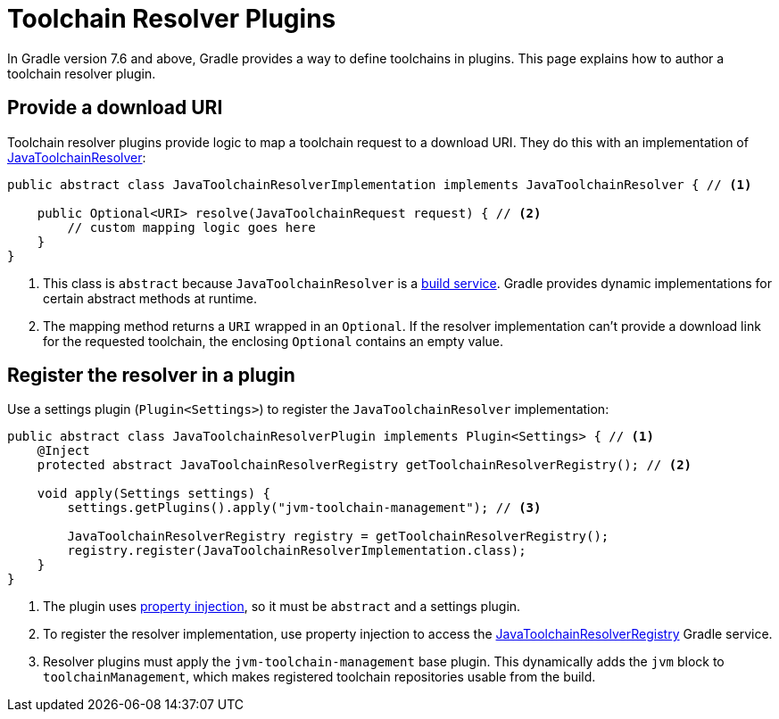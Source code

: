 // Copyright 2022 the original author or authors.
//
// Licensed under the Apache License, Version 2.0 (the "License");
// you may not use this file except in compliance with the License.
// You may obtain a copy of the License at
//
//      http://www.apache.org/licenses/LICENSE-2.0
//
// Unless required by applicable law or agreed to in writing, software
// distributed under the License is distributed on an "AS IS" BASIS,
// WITHOUT WARRANTIES OR CONDITIONS OF ANY KIND, either express or implied.
// See the License for the specific language governing permissions and
// limitations under the License.

[[toolchain_plugins]]
= Toolchain Resolver Plugins

In Gradle version 7.6 and above, Gradle provides a way to define toolchains in plugins.
This page explains how to author a toolchain resolver plugin.

== Provide a download URI

Toolchain resolver plugins provide logic to map a toolchain request to a download URI.
They do this with an implementation of link:{javadocPath}/org/gradle/jvm/toolchain/JavaToolchainResolver.html[JavaToolchainResolver]:

[source, java]
----
public abstract class JavaToolchainResolverImplementation implements JavaToolchainResolver { // <1>

    public Optional<URI> resolve(JavaToolchainRequest request) { // <2>
        // custom mapping logic goes here
    }
}
----
<1> This class is `abstract` because `JavaToolchainResolver` is a <<build_services.adoc#build_services,build service>>. Gradle provides dynamic implementations for certain abstract methods at runtime.
<2> The mapping method returns a `URI` wrapped in an `Optional`. If the resolver implementation can't provide a download link for the requested toolchain, the enclosing `Optional` contains an empty value.

== Register the resolver in a plugin

Use a settings plugin (`Plugin<Settings>`) to register the `JavaToolchainResolver` implementation:

[source, java]
----
public abstract class JavaToolchainResolverPlugin implements Plugin<Settings> { // <1>
    @Inject
    protected abstract JavaToolchainResolverRegistry getToolchainResolverRegistry(); // <2>

    void apply(Settings settings) {
        settings.getPlugins().apply("jvm-toolchain-management"); // <3>

        JavaToolchainResolverRegistry registry = getToolchainResolverRegistry();
        registry.register(JavaToolchainResolverImplementation.class);
    }
}
----
<1> The plugin uses <<custom_gradle_types.adoc#property_injection,property injection>>, so it must be `abstract` and a settings plugin.
<2> To register the resolver implementation, use property injection to access the link:{javadocPath}/org/gradle/jvm/toolchain/JavaToolchainResolverRegistry.html[JavaToolchainResolverRegistry] Gradle service.
<3> Resolver plugins must apply the `jvm-toolchain-management` base plugin. This dynamically adds the `jvm` block to `toolchainManagement`, which makes registered toolchain repositories usable from the build.
